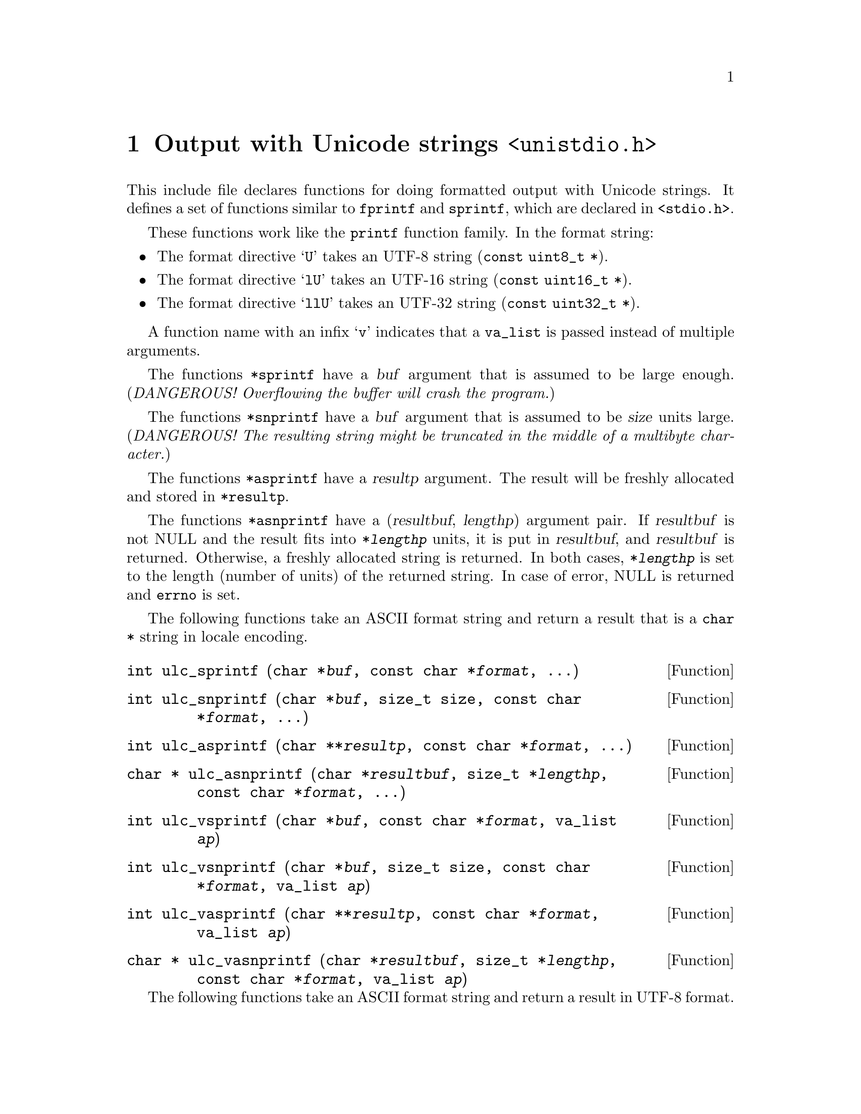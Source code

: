 @node unistdio.h
@chapter Output with Unicode strings @code{<unistdio.h>}

This include file declares functions for doing formatted output with Unicode
strings.  It defines a set of functions similar to @code{fprintf} and
@code{sprintf}, which are declared in @code{<stdio.h>}.

These functions work like the @code{printf} function family.
In the format string:
@itemize
@item
The format directive @samp{U} takes an UTF-8 string (@code{const uint8_t *}).
@item
The format directive @samp{lU} takes an UTF-16 string
(@code{const uint16_t *}).
@item
The format directive @samp{llU} takes an UTF-32 string
(@code{const uint32_t *}).
@end itemize

A function name with an infix @samp{v} indicates that a @code{va_list} is
passed instead of multiple arguments.

The functions @code{*sprintf} have a @var{buf} argument that is assumed to be
large enough.
(@emph{DANGEROUS!  Overflowing the buffer will crash the program.})

The functions @code{*snprintf} have a @var{buf} argument that is assumed to be
@var{size} units large.  (@emph{DANGEROUS!  The resulting string might be
truncated in the middle of a multibyte character.})

The functions @code{*asprintf} have a @var{resultp} argument.  The result will
be freshly allocated and stored in @code{*resultp}.

The functions @code{*asnprintf} have a (@var{resultbuf}, @var{lengthp})
argument pair.  If @var{resultbuf} is not NULL and the result fits into
@code{*@var{lengthp}} units, it is put in @var{resultbuf}, and @var{resultbuf}
is returned.  Otherwise, a freshly allocated string is returned.  In both
cases, @code{*@var{lengthp}} is set to the length (number of units) of the
returned string.  In case of error, NULL is returned and @code{errno} is set.

The following functions take an ASCII format string and return a result that
is a @code{char *} string in locale encoding.

@deftypefun int ulc_sprintf (char *@var{buf}, const char *@var{format}, ...)
@end deftypefun

@deftypefun int ulc_snprintf (char *@var{buf}, size_t size, const char *@var{format}, ...)
@end deftypefun

@deftypefun int ulc_asprintf (char **@var{resultp}, const char *@var{format}, ...)
@end deftypefun

@deftypefun {char *} ulc_asnprintf (char *@var{resultbuf}, size_t *@var{lengthp}, const char *@var{format}, ...)
@end deftypefun

@deftypefun int ulc_vsprintf (char *@var{buf}, const char *@var{format}, va_list @var{ap})
@end deftypefun

@deftypefun int ulc_vsnprintf (char *@var{buf}, size_t size, const char *@var{format}, va_list @var{ap})
@end deftypefun

@deftypefun int ulc_vasprintf (char **@var{resultp}, const char *@var{format}, va_list @var{ap})
@end deftypefun

@deftypefun {char *} ulc_vasnprintf (char *@var{resultbuf}, size_t *@var{lengthp}, const char *@var{format}, va_list @var{ap})
@end deftypefun

The following functions take an ASCII format string and return a result in
UTF-8 format.

@deftypefun int u8_sprintf (uint8_t *@var{buf}, const char *@var{format}, ...)
@end deftypefun
@deftypefun int u8_snprintf (uint8_t *@var{buf}, size_t @var{size}, const char *@var{format}, ...)
@end deftypefun
@deftypefun int u8_asprintf (uint8_t **@var{resultp}, const char *@var{format}, ...)
@end deftypefun
@deftypefun {uint8_t *} u8_asnprintf (uint8_t *@var{resultbuf}, size_t *@var{lengthp}, const char *@var{format}, ...)
@end deftypefun
@deftypefun int u8_vsprintf (uint8_t *@var{buf}, const char *@var{format}, va_list ap)
@end deftypefun
@deftypefun int u8_vsnprintf (uint8_t *@var{buf}, size_t @var{size}, const char *@var{format}, va_list @var{ap})
@end deftypefun
@deftypefun int u8_vasprintf (uint8_t **@var{resultp}, const char *@var{format}, va_list @var{ap})
@end deftypefun
@deftypefun {uint8_t *} u8_vasnprintf (uint8_t *resultbuf, size_t *@var{lengthp}, const char *@var{format}, va_list @var{ap})
@end deftypefun

The following functions take an UTF-8 format string and return a result in
UTF-8 format.

@deftypefun int u8_u8_sprintf (uint8_t *@var{buf}, const uint8_t *@var{format}, ...)
@end deftypefun
@deftypefun int u8_u8_snprintf (uint8_t *@var{buf}, size_t @var{size}, const uint8_t *@var{format}, ...)
@end deftypefun
@deftypefun int u8_u8_asprintf (uint8_t **@var{resultp}, const uint8_t *@var{format}, ...)
@end deftypefun
@deftypefun {uint8_t *} u8_u8_asnprintf (uint8_t *resultbuf, size_t *@var{lengthp}, const uint8_t *@var{format}, ...)
@end deftypefun
@deftypefun int u8_u8_vsprintf (uint8_t *@var{buf}, const uint8_t *@var{format}, va_list @var{ap})
@end deftypefun
@deftypefun int u8_u8_vsnprintf (uint8_t *@var{buf}, size_t @var{size}, const uint8_t *@var{format}, va_list @var{ap})
@end deftypefun
@deftypefun int u8_u8_vasprintf (uint8_t **@var{resultp}, const uint8_t *@var{format}, va_list @var{ap})
@end deftypefun
@deftypefun {uint8_t *} u8_u8_vasnprintf (uint8_t *resultbuf, size_t *@var{lengthp}, const uint8_t *@var{format}, va_list @var{ap})
@end deftypefun

The following functions take an ASCII format string and return a result in
UTF-16 format.

@deftypefun int u16_sprintf (uint16_t *@var{buf}, const char *@var{format}, ...)
@end deftypefun
@deftypefun int u16_snprintf (uint16_t *@var{buf}, size_t @var{size}, const char *@var{format}, ...)
@end deftypefun
@deftypefun int u16_asprintf (uint16_t **@var{resultp}, const char *@var{format}, ...)
@end deftypefun
@deftypefun {uint16_t *} u16_asnprintf (uint16_t *@var{resultbuf}, size_t *@var{lengthp}, const char *@var{format}, ...)
@end deftypefun
@deftypefun int u16_vsprintf (uint16_t *@var{buf}, const char *@var{format}, va_list ap)
@end deftypefun
@deftypefun int u16_vsnprintf (uint16_t *@var{buf}, size_t @var{size}, const char *@var{format}, va_list @var{ap})
@end deftypefun
@deftypefun int u16_vasprintf (uint16_t **@var{resultp}, const char *@var{format}, va_list @var{ap})
@end deftypefun
@deftypefun {uint16_t *} u16_vasnprintf (uint16_t *resultbuf, size_t *@var{lengthp}, const char *@var{format}, va_list @var{ap})
@end deftypefun

The following functions take an UTF-16 format string and return a result in
UTF-16 format.

@deftypefun int u16_u16_sprintf (uint16_t *@var{buf}, const uint16_t *@var{format}, ...)
@end deftypefun
@deftypefun int u16_u16_snprintf (uint16_t *@var{buf}, size_t @var{size}, const uint16_t *@var{format}, ...)
@end deftypefun
@deftypefun int u16_u16_asprintf (uint16_t **@var{resultp}, const uint16_t *@var{format}, ...)
@end deftypefun
@deftypefun {uint16_t *} u16_u16_asnprintf (uint16_t *resultbuf, size_t *@var{lengthp}, const uint16_t *@var{format}, ...)
@end deftypefun
@deftypefun int u16_u16_vsprintf (uint16_t *@var{buf}, const uint16_t *@var{format}, va_list @var{ap})
@end deftypefun
@deftypefun int u16_u16_vsnprintf (uint16_t *@var{buf}, size_t @var{size}, const uint16_t *@var{format}, va_list @var{ap})
@end deftypefun
@deftypefun int u16_u16_vasprintf (uint16_t **@var{resultp}, const uint16_t *@var{format}, va_list @var{ap})
@end deftypefun
@deftypefun {uint16_t *} u16_u16_vasnprintf (uint16_t *resultbuf, size_t *@var{lengthp}, const uint16_t *@var{format}, va_list @var{ap})
@end deftypefun

The following functions take an ASCII format string and return a result in
UTF-32 format.

@deftypefun int u32_sprintf (uint32_t *@var{buf}, const char *@var{format}, ...)
@end deftypefun
@deftypefun int u32_snprintf (uint32_t *@var{buf}, size_t @var{size}, const char *@var{format}, ...)
@end deftypefun
@deftypefun int u32_asprintf (uint32_t **@var{resultp}, const char *@var{format}, ...)
@end deftypefun
@deftypefun {uint32_t *} u32_asnprintf (uint32_t *@var{resultbuf}, size_t *@var{lengthp}, const char *@var{format}, ...)
@end deftypefun
@deftypefun int u32_vsprintf (uint32_t *@var{buf}, const char *@var{format}, va_list ap)
@end deftypefun
@deftypefun int u32_vsnprintf (uint32_t *@var{buf}, size_t @var{size}, const char *@var{format}, va_list @var{ap})
@end deftypefun
@deftypefun int u32_vasprintf (uint32_t **@var{resultp}, const char *@var{format}, va_list @var{ap})
@end deftypefun
@deftypefun {uint32_t *} u32_vasnprintf (uint32_t *resultbuf, size_t *@var{lengthp}, const char *@var{format}, va_list @var{ap})
@end deftypefun

The following functions take an UTF-32 format string and return a result in
UTF-32 format.

@deftypefun int u32_u32_sprintf (uint32_t *@var{buf}, const uint32_t *@var{format}, ...)
@end deftypefun
@deftypefun int u32_u32_snprintf (uint32_t *@var{buf}, size_t @var{size}, const uint32_t *@var{format}, ...)
@end deftypefun
@deftypefun int u32_u32_asprintf (uint32_t **@var{resultp}, const uint32_t *@var{format}, ...)
@end deftypefun
@deftypefun {uint32_t *} u32_u32_asnprintf (uint32_t *resultbuf, size_t *@var{lengthp}, const uint32_t *@var{format}, ...)
@end deftypefun
@deftypefun int u32_u32_vsprintf (uint32_t *@var{buf}, const uint32_t *@var{format}, va_list @var{ap})
@end deftypefun
@deftypefun int u32_u32_vsnprintf (uint32_t *@var{buf}, size_t @var{size}, const uint32_t *@var{format}, va_list @var{ap})
@end deftypefun
@deftypefun int u32_u32_vasprintf (uint32_t **@var{resultp}, const uint32_t *@var{format}, va_list @var{ap})
@end deftypefun
@deftypefun {uint32_t *} u32_u32_vasnprintf (uint32_t *resultbuf, size_t *@var{lengthp}, const uint32_t *@var{format}, va_list @var{ap})
@end deftypefun

The following functions take an ASCII format string and produce output in
locale encoding to a @code{FILE} stream.

@deftypefun int ulc_fprintf (FILE *@var{stream}, const char *@var{format}, ...)
@end deftypefun
@deftypefun int ulc_vfprintf (FILE *@var{stream}, const char *@var{format}, va_list @var{ap})
@end deftypefun
